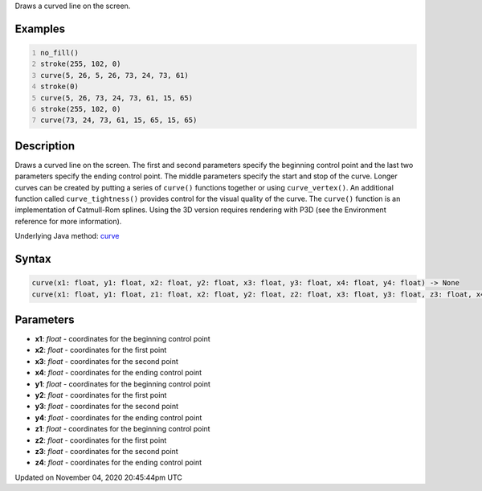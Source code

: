 .. title: curve()
.. slug: sketch_curve
.. date: 2020-11-04 20:45:44 UTC+00:00
.. tags:
.. category:
.. link:
.. description: py5 curve() documentation
.. type: text

Draws a curved line on the screen.

Examples
========

.. raw:: html

    <div class="example-table">

.. raw:: html

    <div class="example-row"><div class="example-cell-image">

.. image:: /images/reference/Sketch_curve_0.png
    :alt: example picture for curve()

.. raw:: html

    </div><div class="example-cell-code">

.. code:: python
    :number-lines:

    no_fill()
    stroke(255, 102, 0)
    curve(5, 26, 5, 26, 73, 24, 73, 61)
    stroke(0)
    curve(5, 26, 73, 24, 73, 61, 15, 65)
    stroke(255, 102, 0)
    curve(73, 24, 73, 61, 15, 65, 15, 65)

.. raw:: html

    </div></div>

.. raw:: html

    </div>

Description
===========

Draws a curved line on the screen. The first and second parameters specify the beginning control point and the last two parameters specify the ending control point. The middle parameters specify the start and stop of the curve. Longer curves can be created by putting a series of ``curve()`` functions together or using ``curve_vertex()``. An additional function called ``curve_tightness()`` provides control for the visual quality of the curve. The ``curve()`` function is an implementation of Catmull-Rom splines. Using the 3D version requires rendering with P3D (see the Environment reference for more information).

Underlying Java method: `curve <https://processing.org/reference/curve_.html>`_

Syntax
======

.. code:: python

    curve(x1: float, y1: float, x2: float, y2: float, x3: float, y3: float, x4: float, y4: float) -> None
    curve(x1: float, y1: float, z1: float, x2: float, y2: float, z2: float, x3: float, y3: float, z3: float, x4: float, y4: float, z4: float) -> None

Parameters
==========

* **x1**: `float` - coordinates for the beginning control point
* **x2**: `float` - coordinates for the first point
* **x3**: `float` - coordinates for the second point
* **x4**: `float` - coordinates for the ending control point
* **y1**: `float` - coordinates for the beginning control point
* **y2**: `float` - coordinates for the first point
* **y3**: `float` - coordinates for the second point
* **y4**: `float` - coordinates for the ending control point
* **z1**: `float` - coordinates for the beginning control point
* **z2**: `float` - coordinates for the first point
* **z3**: `float` - coordinates for the second point
* **z4**: `float` - coordinates for the ending control point


Updated on November 04, 2020 20:45:44pm UTC

